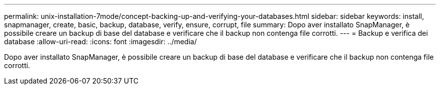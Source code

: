 ---
permalink: unix-installation-7mode/concept-backing-up-and-verifying-your-databases.html 
sidebar: sidebar 
keywords: install, snapmanager, create, basic, backup, database, verify, ensure, corrupt, file 
summary: Dopo aver installato SnapManager, è possibile creare un backup di base del database e verificare che il backup non contenga file corrotti. 
---
= Backup e verifica dei database
:allow-uri-read: 
:icons: font
:imagesdir: ../media/


[role="lead"]
Dopo aver installato SnapManager, è possibile creare un backup di base del database e verificare che il backup non contenga file corrotti.
